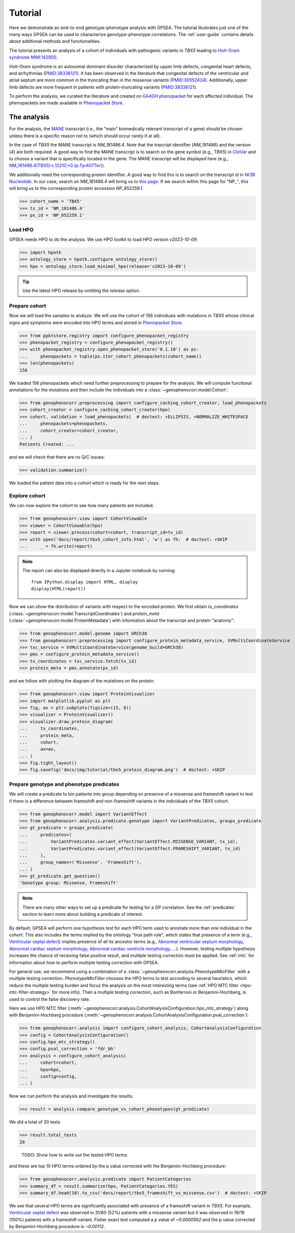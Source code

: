 .. _tutorial:

========
Tutorial
========

Here we demonstrate an end-to-end genotype-phenotype analysis with GPSEA.
The tutorial illustrates just one of the many ways GPSEA can be used to characterize genotype-phenotype correlations.
The :ref:`user-guide` contains details about additional methods and functionalities.


The tutorial presents an analysis of a cohort of individuals with pathogenic variants in *TBX5* leading to 
`Holt-Oram syndrome MIM:142900 <https://omim.org/entry/142900>`_. 

Holt-Oram syndrome is an autosomal dominant disorder characterized by 
upper limb defects, congenital heart defects, and arrhythmias (`PMID:38336121 <https://pubmed.ncbi.nlm.nih.gov/38336121/>`_).
It has been observed in the literature that congenital defects of the ventricular and atrial septum are more
common in the truncating than in the missense variants (`PMID:30552424 <https://pubmed.ncbi.nlm.nih.gov/30552424/>`_).
Additionally, upper limb defects are more frequent in patients with protein-truncating variants (`PMID:38336121 <https://pubmed.ncbi.nlm.nih.gov/38336121/>`_).

To perform the analysis, we curated the literature and created on `GA4GH phenopacket <https://pubmed.ncbi.nlm.nih.gov/35705716/>`_ for each 
affected individual. The phenopackets are made available in `Phenopacket Store <https://github.com/monarch-initiative/phenopacket-store>`_.



The analysis
~~~~~~~~~~~~

For the analysis, the `MANE <https://www.ncbi.nlm.nih.gov/refseq/MANE/>`_ transcript (i.e., the "main" biomedically relevant transcript of a gene) should be chosen unless
there is a specific reason not to (which should occur rarely if at all). 

In the case of *TBX5* the MANE transcript is `NM_181486.4`. Note that the trascript identifier (`NM_181486`) and the version (`4`) are both required.
A good way to find the MANE transcript is to search on the gene symbol (e.g., *TBX5*) in `ClinVar <https://www.ncbi.nlm.nih.gov/clinvar/>`_ and to
choose a variant that is specifically located in the gene. The MANE transcript will be displayed here (e.g., `NM_181486.4(TBX5):c.1221C>G (p.Tyr407Ter)
<https://www.ncbi.nlm.nih.gov/clinvar/variation/495227/>`_).

We additionally need the corresponding protein identifier. A good way to find this is to search on the transcript id in `NCBI Nucleotide <https://www.ncbi.nlm.nih.gov/nuccore/>`_.
In our case, search on `NM_181486.4` will bring us to `this page <https://www.ncbi.nlm.nih.gov/nuccore/NM_181486.4>`_. If we search within this page for "NP_", this will bring us to the
corresponding protein accession `NP_852259.1`.

>>> cohort_name = 'TBX5'
>>> tx_id = 'NM_181486.4'
>>> px_id = 'NP_852259.1'


Load HPO
^^^^^^^^

GPSEA needs HPO to do the analysis. 
We use HPO toolkit to load HPO version `v2023-10-09`:

>>> import hpotk
>>> ontology_store = hpotk.configure_ontology_store()
>>> hpo = ontology_store.load_minimal_hpo(release='v2023-10-09')

.. tip::

  Use the latest HPO release by omitting the `release` option.

Prepare cohort
^^^^^^^^^^^^^^

Now we will load the samples to analyze. We will use the cohort of 156 individuals with mutations in *TBX5*
whose clinical signs and symptoms were encoded into HPO terms
and stored in `Phenopacket Store <https://github.com/monarch-initiative/phenopacket-store>`_.

>>> from ppktstore.registry import configure_phenopacket_registry
>>> phenopacket_registry = configure_phenopacket_registry()
>>> with phenopacket_registry.open_phenopacket_store('0.1.18') as ps:
...     phenopackets = tuple(ps.iter_cohort_phenopackets(cohort_name))
>>> len(phenopackets)
156

We loaded 156 phenopackets which need further preprocessing to prepare for the analysis.
We will compute functional annotations for the mutations and then include the individuals into 
a :class:`~genophenocorr.model.Cohort`:

>>> from genophenocorr.preprocessing import configure_caching_cohort_creator, load_phenopackets
>>> cohort_creator = configure_caching_cohort_creator(hpo)
>>> cohort, validation = load_phenopackets(  # doctest: +ELLIPSIS, +NORMALIZE_WHITESPACE
...     phenopackets=phenopackets, 
...     cohort_creator=cohort_creator,
... )
Patients Created: ...

and we will check that there are no Q/C issues:

>>> validation.summarize()


We loaded the patient data into a `cohort` which is ready for the next steps.

.. seealso::

  Here we show how to create a :class:`~genophenocorr.model.Cohort` from phenopackets. 
  See :ref:`input-data` section to learn how to create a cohort from another inputs.


Explore cohort
^^^^^^^^^^^^^^

We can now explore the cohort to see how many patients are included.

>>> from genophenocorr.view import CohortViewable
>>> viewer = CohortViewable(hpo)
>>> report = viewer.process(cohort=cohort, transcript_id=tx_id)
>>> with open('docs/report/tbx5_cohort_info.html', 'w') as fh:  # doctest: +SKIP
...     _ = fh.write(report)

.. raw:: html
  :file: report/tbx5_cohort_info.html
  
.. note::

  The report can also be displayed directly in a Jupyter notebook by running::

    from IPython.display import HTML, display
    display(HTML(report))

Now we can show the distribution of variants with respect to the encoded protein.
We first obtain `tx_coordinates` (:class:`~genophenocorr.model.TranscriptCoordinates`)
and `protein_meta` (:class:`~genophenocorr.model.ProteinMetadata`) 
with information about the transcript and protein "anatomy":

>>> from genophenocorr.model.genome import GRCh38
>>> from genophenocorr.preprocessing import configure_protein_metadata_service, VVMultiCoordinateService
>>> txc_service = VVMultiCoordinateService(genome_build=GRCh38)
>>> pms = configure_protein_metadata_service()
>>> tx_coordinates = txc_service.fetch(tx_id) 
>>> protein_meta = pms.annotate(px_id)

and we follow with plotting the diagram of the mutations on the protein:

>>> from genophenocorr.view import ProteinVisualizer
>>> import matplotlib.pyplot as plt
>>> fig, ax = plt.subplots(figsize=(15, 8))
>>> visualizer = ProteinVisualizer()
>>> visualizer.draw_protein_diagram(
...     tx_coordinates,
...     protein_meta,
...     cohort,
...     ax=ax,
... )
>>> fig.tight_layout()
>>> fig.savefig('docs/img/tutorial/tbx5_protein_diagram.png')  # doctest: +SKIP

.. image:: /img/tutorial/tbx5_protein_diagram.png
   :alt: TBX5 protein diagram
   :align: center
   :width: 600px


Prepare genotype and phenotype predicates
^^^^^^^^^^^^^^^^^^^^^^^^^^^^^^^^^^^^^^^^^

We will create a predicate to bin patients into group
depending on presence of a missense and frameshift variant to test 
if there is a difference between frameshift and non-frameshift variants
in the individuals of the *TBX5* cohort.

>>> from genophenocorr.model import VariantEffect
>>> from genophenocorr.analysis.predicate.genotype import VariantPredicates, groups_predicate
>>> gt_predicate = groups_predicate(
...     predicates=(
...         VariantPredicates.variant_effect(VariantEffect.MISSENSE_VARIANT, tx_id),
...         VariantPredicates.variant_effect(VariantEffect.FRAMESHIFT_VARIANT, tx_id)
...     ),
...     group_names=('Missense', 'Frameshift'),
... )
>>> gt_predicate.get_question()
'Genotype group: Missense, Frameshift'

.. note::

  There are many other ways to set up a predicate for testing 
  for a GP correlation.
  See the :ref:`predicates` section to learn more about building
  a predicate of interest.


By default, GPSEA will perform one hypothesis test for each HPO term used to annotate more than one individual in the cohort.
This also includes the terms implied by the ontology "true path rule", 
which states that presence of a term 
(e.g., `Ventricular septal defect <https://hpo.jax.org/browse/term/HP:0001629>`_)
implies presence of all its ancestor terms 
(e.g., `Abnormal ventricular septum morphology <https://hpo.jax.org/browse/term/HP:0010438>`_, 
`Abnormal cardiac septum morphology <https://hpo.jax.org/browse/term/HP:0001671>`_,
`Abnormal cardiac ventricle morphology <https://hpo.jax.org/browse/term/HP:0001713>`_, ...).
However, testing multiple hypothesis increases the chance of receiving false positive result,
and multiple testing correction must be applied.
See :ref:`mtc` for information about how to perform multiple testing correction with GPSEA. 

For general use, we recommend using a combination
of a :class:`~genophenocorr.analysis.PhenotypeMtcFilter` with a multiple testing correction.
`PhenotypeMtcFilter` chooses the HPO terms to test according to several heuristics, which 
reduce the multiple testing burden and focus the analysis
on the most interesting terms (see :ref:`HPO MTC filter <hpo-mtc-filter-strategy>` for more info).
Then a multiple testing correction, such as Bonferroni or Benjamini-Hochberg,
is used to control the false discovery rate.

Here we use HPO MTC filter (:meth:`~genophenocorr.analysis.CohortAnalysisConfiguration.hpo_mtc_strategy`)
along with Benjamini-Hochberg procedure (:meth:`~genophenocorr.analysis.CohortAnalysisConfiguration.pval_correction`):

>>> from genophenocorr.analysis import configure_cohort_analysis, CohortAnalysisConfiguration
>>> config = CohortAnalysisConfiguration()
>>> config.hpo_mtc_strategy()
>>> config.pval_correction = 'fdr_bh'
>>> analysis = configure_cohort_analysis(
...     cohort=cohort,
...     hpo=hpo,
...     config=config,
... )

Now we can perform the analysis and investigate the results.

>>> result = analysis.compare_genotype_vs_cohort_phenotypes(gt_predicate)

We did a total of 20 tests

>>> result.total_tests
20

..
  
  TODO: 
  Show how to write out the tested HPO terms.

and these are top 10 HPO terms ordered by the p value corrected with the Benjamini-Hochberg procedure:

>>> from genophenocorr.analysis.predicate import PatientCategories
>>> summary_df = result.summarize(hpo, PatientCategories.YES)
>>> summary_df.head(10).to_csv('docs/report/tbx5_frameshift_vs_missense.csv')  # doctest: +SKIP

.. csv-table:: *TBX5* frameshift vs missense
   :file: report/tbx5_frameshift_vs_missense.csv
   :header-rows: 2

We see that several HPO terms are significantly associated
with presence of a frameshift variant in *TBX5*.
For example, `Ventricular septal defect <https://hpo.jax.org/browse/term/HP:0001629>`_
was observed in 31/60 (52%) patients with a missense variant 
but it was observed in 19/19 (100%) patients with a frameshift variant.
Fisher exact test computed a p value of `~0.0000562` 
and the p value corrected by Benjamini-Hochberg procedure 
is `~0.00112`.
